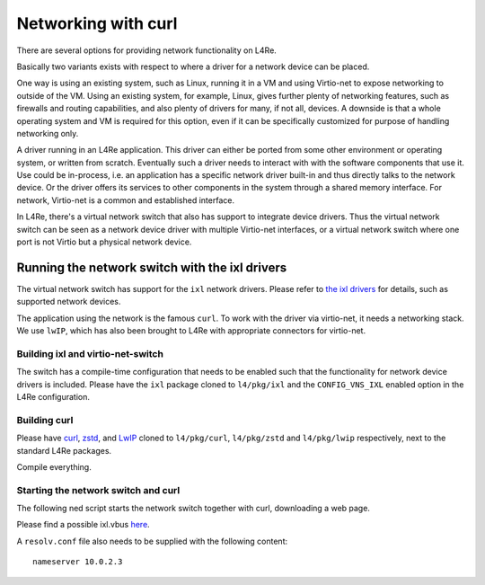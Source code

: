 .. _use-case-net:

Networking with curl
********************

There are several options for providing network functionality on L4Re.

Basically two variants exists with respect to where a driver for a network
device can be placed.

One way is using an existing system, such as Linux, running it in a VM and
using Virtio-net to expose networking to outside of the VM. Using an
existing system, for example, Linux, gives further plenty of networking
features, such as firewalls and routing capabilities, and also plenty of
drivers for many, if not all, devices. A downside is that a
whole operating system and VM is required for this option, even if it can
be specifically customized for purpose of handling networking only.

A driver running in an L4Re application. This driver can either be ported
from some other environment or operating system, or written from scratch.
Eventually such a driver needs to interact with with the software
components that use it. Use could be in-process, i.e. an application has a
specific network driver built-in and thus directly talks to the network
device. Or the driver offers its services to other components in the
system through a shared memory interface. For network, Virtio-net is a
common and established interface.

In L4Re, there's a virtual network switch that also has support to integrate
device drivers. Thus the virtual network switch can be seen as a network
device driver with multiple Virtio-net interfaces, or a virtual network
switch where one port is not Virtio but a physical network device.


Running the network switch with the ixl drivers
-----------------------------------------------

The virtual network switch has support for the ``ixl`` network drivers.
Please refer to `the ixl drivers <https://github.com/l4re/ixl>`_ for
details, such as supported network devices.

The application using the network is the famous ``curl``. To work with the
driver via virtio-net, it needs a networking stack. We use ``lwIP``, which
has also been brought to L4Re with appropriate connectors for virtio-net.

Building ixl and virtio-net-switch
^^^^^^^^^^^^^^^^^^^^^^^^^^^^^^^^^^

The switch has a compile-time configuration that needs to be enabled such
that the functionality for network device drivers is included. Please have
the ``ixl`` package cloned to ``l4/pkg/ixl`` and the ``CONFIG_VNS_IXL``
enabled option in the L4Re configuration.


Building curl
^^^^^^^^^^^^^

Please have
`curl <https://github.com/l4re/curl>`_,
`zstd <https://github.com/l4re/zstd>`_,
and `LwIP <https://github.com/l4re/lwip>`_
cloned to ``l4/pkg/curl``, ``l4/pkg/zstd`` and ``l4/pkg/lwip`` respectively,
next to the standard L4Re packages.

Compile everything.


Starting the network switch and curl
^^^^^^^^^^^^^^^^^^^^^^^^^^^^^^^^^^^^

The following ned script starts the network switch together with curl,
downloading a web page.

.. sourcecode:: lua
   :linenos:

   -- vim:ft=lua

   local L4 = require("L4");
   local ld = L4.default_loader;

   local vbus_eth  = ld:new_channel();

   ld:start(
       {
           caps = {
               sigma0   = L4.Env.sigma0;
               icu      = L4.Env.icu;
               iommu    = L4.Env.iommu;
               ethdevs  = vbus_eth:svr();
           },
       },
       "rom/io rom/ixl.vbus"
   );

   local vswitch = ld:new_channel();

   ld:start(
       { caps = { vbus = vbus_eth, svr = vswitch:svr(); }, },
       "rom/l4vio_switch");

   ld:start(
      { caps = { virtnet = vswitch:create(0), etc = L4.Env.rom }, },
      "rom/curl -s http://ftp.de.debian.org/debian/",
      { IFCONFIG_IP4_vn0="dhcp" });


Please find a possible ixl.vbus `here <https://github.com/L4Re/ixl/blob/main/assets/ixl.vbus>`_.

A ``resolv.conf`` file also needs to be supplied with the following content::

   nameserver 10.0.2.3

